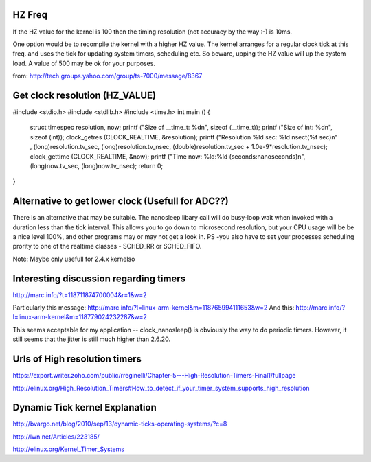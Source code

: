 HZ Freq
=======

If the HZ value for the kernel is 100 then the timing resolution
(not accuracy by the way :-) is 10ms.

One option would be to recompile the kernel with a higher HZ value.
The kernel arranges for a regular clock tick at this freq. and uses the
tick for updating system timers, scheduling etc. So beware, upping the HZ
value will up the system load. A value of 500 may be ok for your purposes.

from: http://tech.groups.yahoo.com/group/ts-7000/message/8367

Get clock resolution (HZ_VALUE)
===============================

#include <stdio.h>
#include <stdlib.h>
#include <time.h>
int main ()
{
    struct timespec resolution, now;
    printf ("Size of __time_t: %d\n", sizeof (__time_t));
    printf ("Size of int: %d\n", sizeof (int));
    clock_getres (CLOCK_REALTIME, &resolution);
    printf ("Resolution %ld sec: %ld nsec\t(%f sec)\n" , (long)resolution.tv_sec, (long)resolution.tv_nsec, (double)resolution.tv_sec + 1.0e-9*resolution.tv_nsec);
    clock_gettime (CLOCK_REALTIME, &now);
    printf ("Time now: %ld:%ld (seconds:nanoseconds)\n", (long)now.tv_sec, (long)now.tv_nsec);
    return 0;
}

Alternative to get lower clock (Usefull for ADC??)
==================================================
There is an alternative that may be suitable. The nanosleep libary call will do busy-loop
wait when invoked with a duration less than the tick interval. This allows you to go down
to microsecond resolution, but your CPU usage will be be a nice level 100%, and other
programs may or may not get a look in. PS -you also have to set your processes
scheduling prority to one of the realtime classes - SCHED_RR or SCHED_FIFO.

Note: Maybe only usefull for 2.4.x kernelso

Interesting discussion regarding timers
=======================================

http://marc.info/?t=118711874700004&r=1&w=2

Particularly this message: http://marc.info/?l=linux-arm-kernel&m=118765994111653&w=2
And this: http://marc.info/?l=linux-arm-kernel&m=118779024232287&w=2

This seems acceptable for my application -- clock_nanosleep() is
obviously the way to do periodic timers.  However, it still seems that
the jitter is still much higher than 2.6.20.

Urls of High resolution timers
==============================

https://export.writer.zoho.com/public/rreginelli/Chapter-5---High-Resolution-Timers-Final1/fullpage

http://elinux.org/High_Resolution_Timers#How_to_detect_if_your_timer_system_supports_high_resolution

Dynamic Tick kernel Explanation
===============================

http://bvargo.net/blog/2010/sep/13/dynamic-ticks-operating-systems/?c=8

http://lwn.net/Articles/223185/

http://elinux.org/Kernel_Timer_Systems
